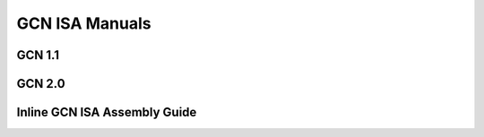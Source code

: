 
.. _GCN-ISA-Manuals:

=====================
GCN ISA Manuals
=====================

GCN 1.1
========

GCN 2.0
========

Inline GCN ISA Assembly Guide
===============================
